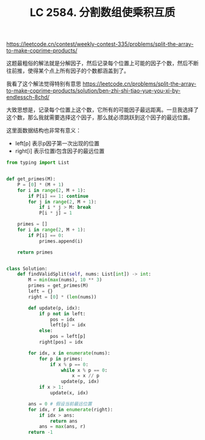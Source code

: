 #+title: LC 2584. 分割数组使乘积互质

https://leetcode.cn/contest/weekly-contest-335/problems/split-the-array-to-make-coprime-products/

这题最粗俗的解法就是分解因子，然后记录每个位置上可能的因子个数，然后不断往前推，使得某个点上所有因子的个数都涵盖到了。

我看了这个解法觉得特别有意思 https://leetcode.cn/problems/split-the-array-to-make-coprime-products/solution/ben-zhi-shi-tiao-yue-you-xi-by-endlessch-8chd/

大致思想是，记录每个位置上这个数，它所有的可能因子最远距离。一旦我选择了这个数，那么我就需要选择这个因子，那么就必须跳跃到这个因子的最远位置。

这里面数据结构也非常有意义：
- left[p] 表示p因子第一次出现的位置
- right[i] 表示位置i包含因子的最远位置

#+BEGIN_SRC python
from typing import List


def get_primes(M):
    P = [0] * (M + 1)
    for i in range(2, M + 1):
        if P[i] == 1: continue
        for j in range(2, M + 1):
            if i * j > M: break
            P[i * j] = 1

    primes = []
    for i in range(2, M + 1):
        if P[i] == 0:
            primes.append(i)

    return primes


class Solution:
    def findValidSplit(self, nums: List[int]) -> int:
        M = min(max(nums), 10 ** 3)
        primes = get_primes(M)
        left = {}
        right = [0] * (len(nums))

        def update(p, idx):
            if p not in left:
                pos = idx
                left[p] = idx
            else:
                pos = left[p]
            right[pos] = idx

        for idx, x in enumerate(nums):
            for p in primes:
                if x % p == 0:
                    while x % p == 0:
                        x = x // p
                    update(p, idx)
            if x > 1:
                update(x, idx)

        ans = 0 # 假设当前最远位置
        for idx, r in enumerate(right):
            if idx > ans:
                return ans
            ans = max(ans, r)
        return -1
#+END_SRC